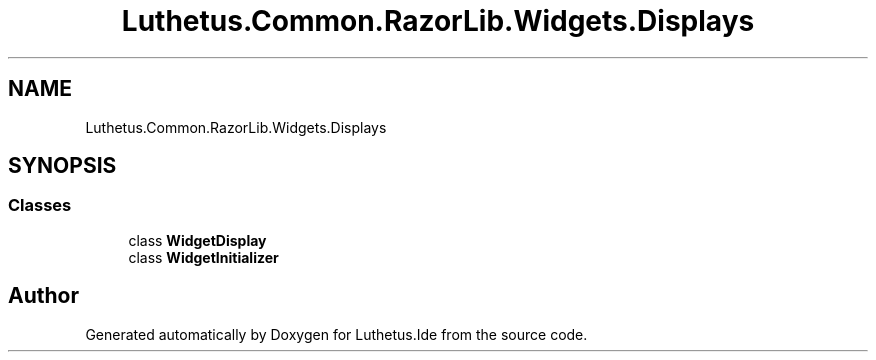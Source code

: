 .TH "Luthetus.Common.RazorLib.Widgets.Displays" 3 "Version 1.0.0" "Luthetus.Ide" \" -*- nroff -*-
.ad l
.nh
.SH NAME
Luthetus.Common.RazorLib.Widgets.Displays
.SH SYNOPSIS
.br
.PP
.SS "Classes"

.in +1c
.ti -1c
.RI "class \fBWidgetDisplay\fP"
.br
.ti -1c
.RI "class \fBWidgetInitializer\fP"
.br
.in -1c
.SH "Author"
.PP 
Generated automatically by Doxygen for Luthetus\&.Ide from the source code\&.
